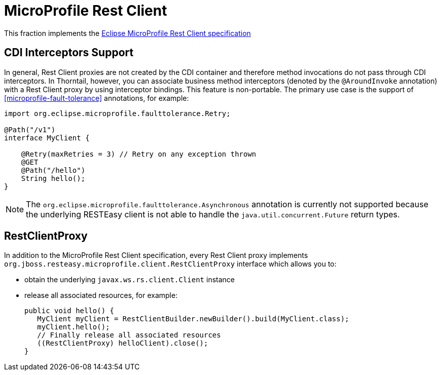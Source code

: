 = MicroProfile Rest Client

This fraction implements the https://github.com/eclipse/microprofile-rest-client[Eclipse MicroProfile Rest Client specification]

== CDI Interceptors Support

In general, Rest Client proxies are not created by the CDI container and therefore method invocations do not pass through CDI interceptors.
In Thorntail, however, you can associate business method interceptors (denoted by the `@AroundInvoke` annotation) with a Rest Client proxy by using interceptor bindings.
This feature is non-portable.
The primary use case is the support of xref:microprofile-fault-tolerance[] annotations, for example:

[source,java]
----
import org.eclipse.microprofile.faulttolerance.Retry;

@Path("/v1")
interface MyClient {

    @Retry(maxRetries = 3) // Retry on any exception thrown
    @GET
    @Path("/hello")
    String hello();
}
----

NOTE: The `org.eclipse.microprofile.faulttolerance.Asynchronous` annotation is currently not supported because the underlying RESTEasy client is not able to handle the `java.util.concurrent.Future` return types.

== RestClientProxy

In addition to the MicroProfile Rest Client specification, every Rest Client proxy implements `org.jboss.resteasy.microprofile.client.RestClientProxy` interface which allows you to:

* obtain the underlying `javax.ws.rs.client.Client` instance
* release all associated resources, for example:
+
[source,java]
----
public void hello() {
   MyClient myClient = RestClientBuilder.newBuilder().build(MyClient.class);
   myClient.hello();
   // Finally release all associated resources
   ((RestClientProxy) helloClient).close();
}
----
